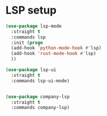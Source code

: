 * LSP setup

#+BEGIN_SRC emacs-lisp
  (use-package lsp-mode
    :straight t
    :commands lsp
    :init (progn
    (add-hook 'python-mode-hook #'lsp)
    (add-hook 'rust-mode-hook #'lsp)
    ))

  (use-package lsp-ui
    :straight t
    :commands lsp-ui-mode)


  (use-package company-lsp
    :straight t
    :commands company-lsp)

#+END_SRC
